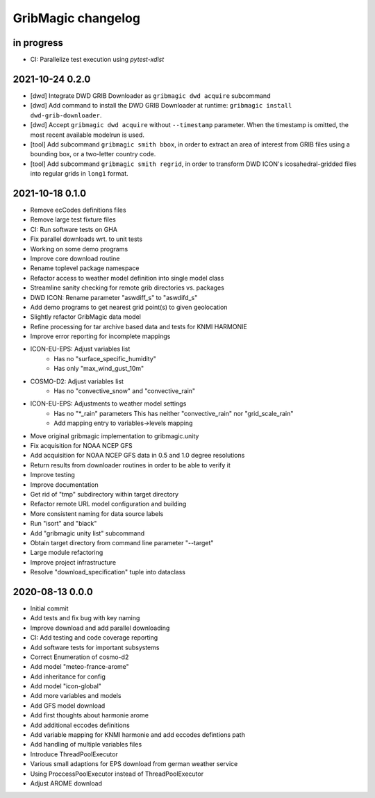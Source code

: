###################
GribMagic changelog
###################


in progress
===========
- CI: Parallelize test execution using `pytest-xdist`


2021-10-24 0.2.0
================
- [dwd] Integrate DWD GRIB Downloader as ``gribmagic dwd acquire`` subcommand
- [dwd] Add command to install the DWD GRIB Downloader at runtime:
  ``gribmagic install dwd-grib-downloader``.
- [dwd] Accept ``gribmagic dwd acquire`` without ``--timestamp`` parameter.
  When the timestamp is omitted, the most recent available modelrun is used.
- [tool] Add subcommand ``gribmagic smith bbox``, in order to extract an area of
  interest from GRIB files using a bounding box, or a two-letter country code.
- [tool] Add subcommand ``gribmagic smith regrid``, in order to transform DWD ICON's
  icosahedral-gridded files into regular grids in ``long1`` format.


2021-10-18 0.1.0
================
- Remove ecCodes definitions files
- Remove large test fixture files
- CI: Run software tests on GHA
- Fix parallel downloads wrt. to unit tests
- Working on some demo programs
- Improve core download routine
- Rename toplevel package namespace
- Refactor access to weather model definition into single model class
- Streamline sanity checking for remote grib directories vs. packages
- DWD ICON: Rename parameter "aswdiff_s" to "aswdifd_s"
- Add demo programs to get nearest grid point(s) to given geolocation
- Slightly refactor GribMagic data model
- Refine processing for tar archive based data and tests for KNMI HARMONIE
- Improve error reporting for incomplete mappings
- ICON-EU-EPS: Adjust variables list
    - Has no "surface_specific_humidity"
    - Has only "max_wind_gust_10m"
- COSMO-D2: Adjust variables list
    - Has no "convective_snow" and "convective_rain"
- ICON-EU-EPS: Adjustments to weather model settings
    - Has no "*_rain" parameters
      This has neither "convective_rain" nor "grid_scale_rain"
    - Add mapping entry to variables->levels mapping
- Move original gribmagic implementation to gribmagic.unity
- Fix acquisition for NOAA NCEP GFS
- Add acquisition for NOAA NCEP GFS data in 0.5 and 1.0 degree resolutions
- Return results from downloader routines in order to be able to verify it
- Improve testing
- Improve documentation
- Get rid of "tmp" subdirectory within target directory
- Refactor remote URL model configuration and building
- More consistent naming for data source labels
- Run "isort" and "black"
- Add "gribmagic unity list" subcommand
- Obtain target directory from command line parameter "--target"
- Large module refactoring
- Improve project infrastructure
- Resolve "download_specification" tuple into dataclass


2020-08-13 0.0.0
================
- Initial commit
- Add tests and fix bug with key naming
- Improve download and add parallel downloading
- CI: Add testing and code coverage reporting
- Add software tests for important subsystems
- Correct Enumeration of cosmo-d2
- Add model "meteo-france-arome"
- Add inheritance for config
- Add model "icon-global"
- Add more variables and models
- Add GFS model download
- Add first thoughts about harmonie arome
- Add additional eccodes definitions
- Add variable mapping for KNMI harmonie and add eccodes defintions path
- Add handling of multiple variables files
- Introduce ThreadPoolExecutor
- Various small adaptions for EPS download from german weather service
- Using ProccessPoolExecutor instead of ThreadPoolExecutor
- Adjust AROME download

